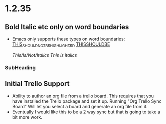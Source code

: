 * 1.2.35
** Bold Italic etc only on word boundaries
   - Emacs only supports these types on word boundaries:
      _THIS_SHOULD_NOT_BE_HIGHLIGHTED_
      _THISSHOULDBE_

      /This/Is/Not/Italics/
      /This is italics/
*** SubHeading

** Initial Trello Support
   - Ability to author an org file from a trello board. This requires that you have installed the Trello package and set it up.
     Running "Org Trello Sync Board" Will let you select a board and generate an org file from it.
   - Eventually I would like this to be a 2 way sync but that is going to take a bit more work. 